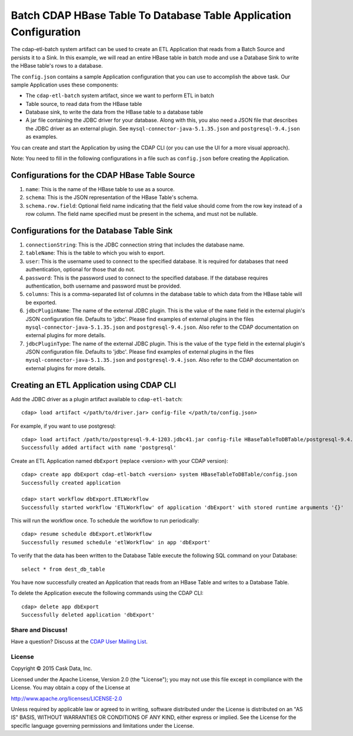 ==================================================================
Batch CDAP HBase Table To Database Table Application Configuration
==================================================================

The cdap-etl-batch system artifact can be used to create an ETL Application that reads from a Batch Source
and persists it to a Sink. In this example, we will read an entire HBase table in batch mode and use a
Database Sink to write the HBase table's rows to a database.

The ``config.json`` contains a sample Application configuration that you can use to accomplish the above task. 
Our sample Application uses these components:

- The ``cdap-etl-batch`` system artifact, since we want to perform ETL in batch
- Table source, to read data from the HBase table 
- Database sink, to write the data from the HBase table to a database table
- A jar file containing the JDBC driver for your database. Along with this, you also need a JSON file 
  that describes the JDBC driver as an external plugin. See ``mysql-connector-java-5.1.35.json`` and 
  ``postgresql-9.4.json`` as examples.

You can create and start the Application by using the CDAP CLI (or you can use the UI for a more visual approach).

Note: You need to fill in the following configurations in a file such as ``config.json`` before creating the Application.

Configurations for the CDAP HBase Table Source
----------------------------------------------

#. ``name``: This is the name of the HBase table to use as a source.
#. ``schema``: This is the JSON representation of the HBase Table's schema.
#. ``schema.row.field``: Optional field name indicating that the field value should come from the row key 
   instead of a row column. The field name specified must be present in the schema, and must not be nullable.

Configurations for the Database Table Sink
------------------------------------------

#. ``connectionString``: This is the JDBC connection string that includes the database name.
#. ``tableName``: This is the table to which you wish to export.
#. ``user``: This is the username used to connect to the specified database. It is required for databases 
   that need authentication, optional for those that do not.
#. ``password``: This is the password used to connect to the specified database. If the database requires 
   authentication, both username and password must be provided.
#. ``columns``: This is a comma-separated list of columns in the database table to which data from the 
   HBase table will be exported.
#. ``jdbcPluginName``: The name of the external JDBC plugin. This is the value of the ``name`` field in 
   the external plugin's JSON configuration file. Defaults to 'jdbc'. Please find examples of external plugins
   in the files ``mysql-connector-java-5.1.35.json`` and ``postgresql-9.4.json``. Also refer to the CDAP 
   documentation on external plugins for more details.
#. ``jdbcPluginType``: The name of the external JDBC plugin. This is the value of the ``type`` field in 
   the external plugin's JSON configuration file. Defaults to 'jdbc'. Please find examples of external plugins 
   in the files ``mysql-connector-java-5.1.35.json`` and ``postgresql-9.4.json``. Also refer to the CDAP 
   documentation on external plugins for more details.

Creating an ETL Application using CDAP CLI
------------------------------------------
Add the JDBC driver as a plugin artifact available to ``cdap-etl-batch``::

  cdap> load artifact </path/to/driver.jar> config-file </path/to/config.json>

For example, if you want to use postgresql::

  cdap> load artifact /path/to/postgresql-9.4-1203.jdbc41.jar config-file HBaseTableToDBTable/postgresql-9.4.json
  Successfully added artifact with name 'postgresql'
  
Create an ETL Application named ``dbExport`` (replace <version> with your CDAP version)::

  cdap> create app dbExport cdap-etl-batch <version> system HBaseTableToDBTable/config.json
  Successfully created application

  cdap> start workflow dbExport.ETLWorkflow
  Successfully started workflow 'ETLWorkflow' of application 'dbExport' with stored runtime arguments '{}'

This will run the workflow once. To schedule the workflow to run periodically::

  cdap> resume schedule dbExport.etlWorkflow
  Successfully resumed schedule 'etlWorkflow' in app 'dbExport'

To verify that the data has been written to the Database Table execute the following SQL command on your Database::

  select * from dest_db_table

You have now successfully created an Application that reads from an HBase Table and writes to a Database Table.

To delete the Application execute the following commands using the CDAP CLI::

  cdap> delete app dbExport
  Successfully deleted application 'dbExport'

Share and Discuss!
==================

Have a question? Discuss at the `CDAP User Mailing List <https://groups.google.com/forum/#!forum/cdap-user>`__.

License
=======

Copyright © 2015 Cask Data, Inc.

Licensed under the Apache License, Version 2.0 (the "License"); you may
not use this file except in compliance with the License. You may obtain
a copy of the License at

http://www.apache.org/licenses/LICENSE-2.0

Unless required by applicable law or agreed to in writing, software
distributed under the License is distributed on an "AS IS" BASIS,
WITHOUT WARRANTIES OR CONDITIONS OF ANY KIND, either express or implied.
See the License for the specific language governing permissions and
limitations under the License.
